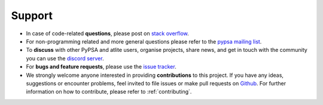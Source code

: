 
..
  SPDX-FileCopyrightText: 2019 - 2024 The PyPSA-Eur Authors
  SPDX-License-Identifier: CC-BY-4.0

#######################
Support
#######################

* In case of code-related **questions**, please post on `stack overflow <https://stackoverflow.com/questions/tagged/pypsa>`_.
* For non-programming related and more general questions please refer to the `pypsa mailing list <https://groups.google.com/group/pypsa>`_.
* To **discuss** with other PyPSA and atlite users, organise projects, share news, and get in touch with the community you can use the `discord server <https://discord.gg/AnuJBk23FU>`_.
* For **bugs and feature requests**, please use the `issue tracker <https://github.com/PyPSA/atlite/issues>`_.
* We strongly welcome anyone interested in providing **contributions** to this project. If you have any ideas, suggestions or encounter problems, feel invited to file issues or make pull requests on `Github <https://github.com/PyPSA/atlite>`_. For further information on how to contribute, please refer to :ref:`contributing`.
